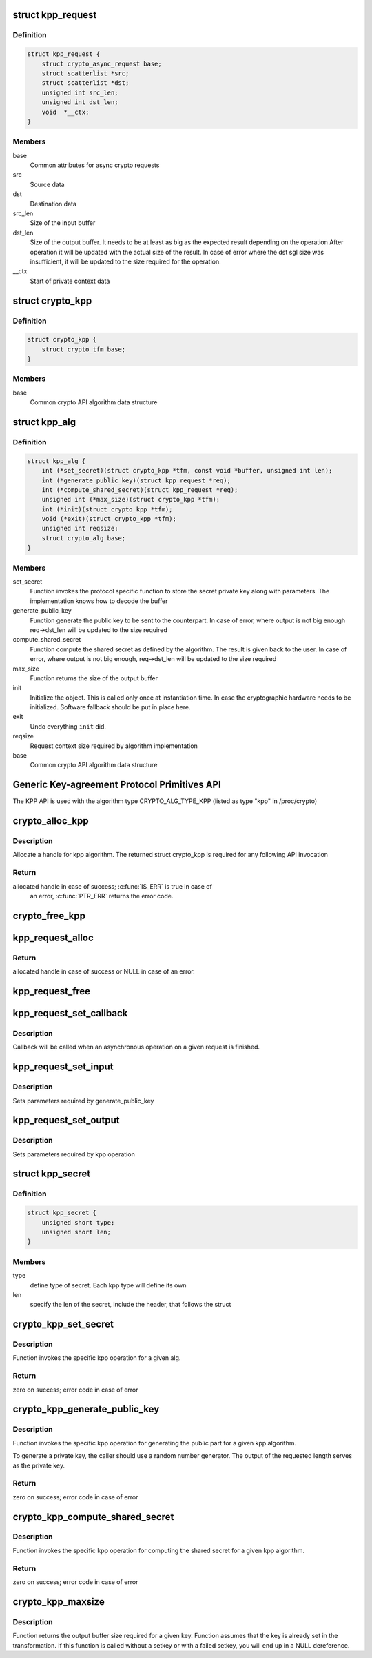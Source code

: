 .. -*- coding: utf-8; mode: rst -*-
.. src-file: include/crypto/kpp.h

.. _`kpp_request`:

struct kpp_request
==================

.. c:type:: struct kpp_request


.. _`kpp_request.definition`:

Definition
----------

.. code-block:: c

    struct kpp_request {
        struct crypto_async_request base;
        struct scatterlist *src;
        struct scatterlist *dst;
        unsigned int src_len;
        unsigned int dst_len;
        void  *__ctx;
    }

.. _`kpp_request.members`:

Members
-------

base
    Common attributes for async crypto requests

src
    Source data

dst
    Destination data

src_len
    Size of the input buffer

dst_len
    Size of the output buffer. It needs to be at least
    as big as the expected result depending on the operation
    After operation it will be updated with the actual size of the
    result. In case of error where the dst sgl size was insufficient,
    it will be updated to the size required for the operation.

__ctx
    Start of private context data

.. _`crypto_kpp`:

struct crypto_kpp
=================

.. c:type:: struct crypto_kpp

    user-instantiated object which encapsulate algorithms and core processing logic

.. _`crypto_kpp.definition`:

Definition
----------

.. code-block:: c

    struct crypto_kpp {
        struct crypto_tfm base;
    }

.. _`crypto_kpp.members`:

Members
-------

base
    Common crypto API algorithm data structure

.. _`kpp_alg`:

struct kpp_alg
==============

.. c:type:: struct kpp_alg

    generic key-agreement protocol primitives

.. _`kpp_alg.definition`:

Definition
----------

.. code-block:: c

    struct kpp_alg {
        int (*set_secret)(struct crypto_kpp *tfm, const void *buffer, unsigned int len);
        int (*generate_public_key)(struct kpp_request *req);
        int (*compute_shared_secret)(struct kpp_request *req);
        unsigned int (*max_size)(struct crypto_kpp *tfm);
        int (*init)(struct crypto_kpp *tfm);
        void (*exit)(struct crypto_kpp *tfm);
        unsigned int reqsize;
        struct crypto_alg base;
    }

.. _`kpp_alg.members`:

Members
-------

set_secret
    Function invokes the protocol specific function to
    store the secret private key along with parameters.
    The implementation knows how to decode the buffer

generate_public_key
    Function generate the public key to be sent to the
    counterpart. In case of error, where output is not big
    enough req->dst_len will be updated to the size
    required

compute_shared_secret
    Function compute the shared secret as defined by
    the algorithm. The result is given back to the user.
    In case of error, where output is not big enough,
    req->dst_len will be updated to the size required

max_size
    Function returns the size of the output buffer

init
    Initialize the object. This is called only once at
    instantiation time. In case the cryptographic hardware
    needs to be initialized. Software fallback should be
    put in place here.

exit
    Undo everything \ ``init``\  did.

reqsize
    Request context size required by algorithm
    implementation

base
    Common crypto API algorithm data structure

.. _`generic-key-agreement-protocol-primitives-api`:

Generic Key-agreement Protocol Primitives API
=============================================

The KPP API is used with the algorithm type
CRYPTO_ALG_TYPE_KPP (listed as type "kpp" in /proc/crypto)

.. _`crypto_alloc_kpp`:

crypto_alloc_kpp
================

.. c:function:: struct crypto_kpp *crypto_alloc_kpp(const char *alg_name, u32 type, u32 mask)

    allocate KPP tfm handle

    :param const char \*alg_name:
        is the name of the kpp algorithm (e.g. "dh", "ecdh")

    :param u32 type:
        specifies the type of the algorithm

    :param u32 mask:
        specifies the mask for the algorithm

.. _`crypto_alloc_kpp.description`:

Description
-----------

Allocate a handle for kpp algorithm. The returned struct crypto_kpp
is required for any following API invocation

.. _`crypto_alloc_kpp.return`:

Return
------

allocated handle in case of success; \ :c:func:`IS_ERR`\  is true in case of
        an error, \ :c:func:`PTR_ERR`\  returns the error code.

.. _`crypto_free_kpp`:

crypto_free_kpp
===============

.. c:function:: void crypto_free_kpp(struct crypto_kpp *tfm)

    free KPP tfm handle

    :param struct crypto_kpp \*tfm:
        KPP tfm handle allocated with \ :c:func:`crypto_alloc_kpp`\ 

.. _`kpp_request_alloc`:

kpp_request_alloc
=================

.. c:function:: struct kpp_request *kpp_request_alloc(struct crypto_kpp *tfm, gfp_t gfp)

    allocates kpp request

    :param struct crypto_kpp \*tfm:
        KPP tfm handle allocated with \ :c:func:`crypto_alloc_kpp`\ 

    :param gfp_t gfp:
        allocation flags

.. _`kpp_request_alloc.return`:

Return
------

allocated handle in case of success or NULL in case of an error.

.. _`kpp_request_free`:

kpp_request_free
================

.. c:function:: void kpp_request_free(struct kpp_request *req)

    zeroize and free kpp request

    :param struct kpp_request \*req:
        request to free

.. _`kpp_request_set_callback`:

kpp_request_set_callback
========================

.. c:function:: void kpp_request_set_callback(struct kpp_request *req, u32 flgs, crypto_completion_t cmpl, void *data)

    Sets an asynchronous callback.

    :param struct kpp_request \*req:
        request that the callback will be set for

    :param u32 flgs:
        specify for instance if the operation may backlog

    :param crypto_completion_t cmpl:
        callback which will be called

    :param void \*data:
        private data used by the caller

.. _`kpp_request_set_callback.description`:

Description
-----------

Callback will be called when an asynchronous operation on a given
request is finished.

.. _`kpp_request_set_input`:

kpp_request_set_input
=====================

.. c:function:: void kpp_request_set_input(struct kpp_request *req, struct scatterlist *input, unsigned int input_len)

    Sets input buffer

    :param struct kpp_request \*req:
        kpp request

    :param struct scatterlist \*input:
        ptr to input scatter list

    :param unsigned int input_len:
        size of the input scatter list

.. _`kpp_request_set_input.description`:

Description
-----------

Sets parameters required by generate_public_key

.. _`kpp_request_set_output`:

kpp_request_set_output
======================

.. c:function:: void kpp_request_set_output(struct kpp_request *req, struct scatterlist *output, unsigned int output_len)

    Sets output buffer

    :param struct kpp_request \*req:
        kpp request

    :param struct scatterlist \*output:
        ptr to output scatter list

    :param unsigned int output_len:
        size of the output scatter list

.. _`kpp_request_set_output.description`:

Description
-----------

Sets parameters required by kpp operation

.. _`kpp_secret`:

struct kpp_secret
=================

.. c:type:: struct kpp_secret

    small header for packing secret buffer

.. _`kpp_secret.definition`:

Definition
----------

.. code-block:: c

    struct kpp_secret {
        unsigned short type;
        unsigned short len;
    }

.. _`kpp_secret.members`:

Members
-------

type
    define type of secret. Each kpp type will define its own

len
    specify the len of the secret, include the header, that
    follows the struct

.. _`crypto_kpp_set_secret`:

crypto_kpp_set_secret
=====================

.. c:function:: int crypto_kpp_set_secret(struct crypto_kpp *tfm, const void *buffer, unsigned int len)

    Invoke kpp operation

    :param struct crypto_kpp \*tfm:
        tfm handle

    :param const void \*buffer:
        Buffer holding the packet representation of the private
        key. The structure of the packet key depends on the particular
        KPP implementation. Packing and unpacking helpers are provided
        for ECDH and DH (see the respective header files for those
        implementations).

    :param unsigned int len:
        Length of the packet private key buffer.

.. _`crypto_kpp_set_secret.description`:

Description
-----------

Function invokes the specific kpp operation for a given alg.

.. _`crypto_kpp_set_secret.return`:

Return
------

zero on success; error code in case of error

.. _`crypto_kpp_generate_public_key`:

crypto_kpp_generate_public_key
==============================

.. c:function:: int crypto_kpp_generate_public_key(struct kpp_request *req)

    Invoke kpp operation

    :param struct kpp_request \*req:
        kpp key request

.. _`crypto_kpp_generate_public_key.description`:

Description
-----------

Function invokes the specific kpp operation for generating the public part
for a given kpp algorithm.

To generate a private key, the caller should use a random number generator.
The output of the requested length serves as the private key.

.. _`crypto_kpp_generate_public_key.return`:

Return
------

zero on success; error code in case of error

.. _`crypto_kpp_compute_shared_secret`:

crypto_kpp_compute_shared_secret
================================

.. c:function:: int crypto_kpp_compute_shared_secret(struct kpp_request *req)

    Invoke kpp operation

    :param struct kpp_request \*req:
        kpp key request

.. _`crypto_kpp_compute_shared_secret.description`:

Description
-----------

Function invokes the specific kpp operation for computing the shared secret
for a given kpp algorithm.

.. _`crypto_kpp_compute_shared_secret.return`:

Return
------

zero on success; error code in case of error

.. _`crypto_kpp_maxsize`:

crypto_kpp_maxsize
==================

.. c:function:: unsigned int crypto_kpp_maxsize(struct crypto_kpp *tfm)

    Get len for output buffer

    :param struct crypto_kpp \*tfm:
        KPP tfm handle allocated with \ :c:func:`crypto_alloc_kpp`\ 

.. _`crypto_kpp_maxsize.description`:

Description
-----------

Function returns the output buffer size required for a given key.
Function assumes that the key is already set in the transformation. If this
function is called without a setkey or with a failed setkey, you will end up
in a NULL dereference.

.. This file was automatic generated / don't edit.

